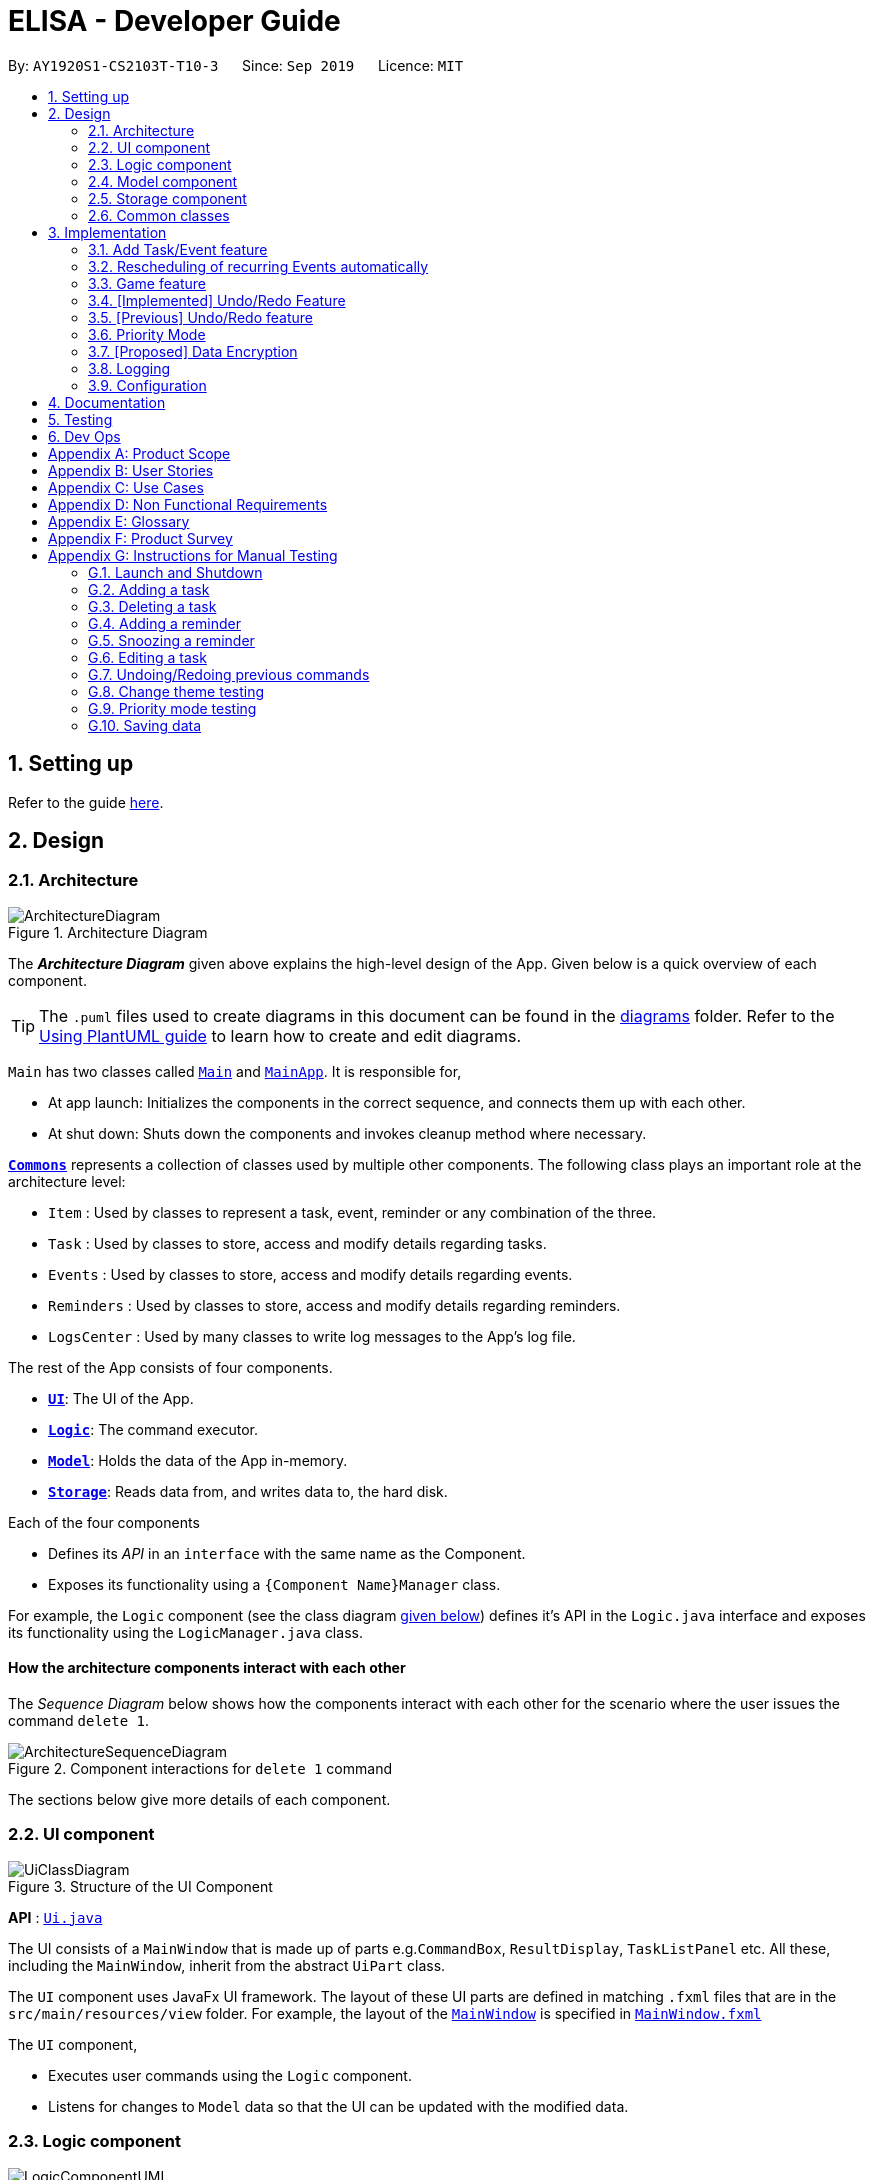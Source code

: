 = ELISA - Developer Guide
:site-section: DeveloperGuide
:toc:
:toc-title:
:toc-placement: preamble
:sectnums:
:imagesDir: images
:stylesDir: stylesheets
:icons-cdn: https://stackpath.bootstrapcdn.com/font-awesome/4.7.0/css/font-awesome.min.css
:xrefstyle: full
ifdef::env-github[]
:tip-caption: :bulb:
:note-caption: :information_source:
:warning-caption: :warning:
endif::[]
:repoURL: https://github.com/AY1920S1-CS2103T-T10-3/main

By: `AY1920S1-CS2103T-T10-3`      Since: `Sep 2019`      Licence: `MIT`

== Setting up

Refer to the guide <<SettingUp#, here>>.

== Design

[[Design-Architecture]]
=== Architecture

.Architecture Diagram
image::ArchitectureDiagram.png[]

The *_Architecture Diagram_* given above explains the high-level design of the App. Given below is a quick overview of each component.

[TIP]
The `.puml` files used to create diagrams in this document can be found in the link:{repoURL}/docs/diagrams/[diagrams] folder.
Refer to the <<UsingPlantUml#, Using PlantUML guide>> to learn how to create and edit diagrams.

`Main` has two classes called link:{repoURL}/src/main/java/seedu/address/Main.java[`Main`] and link:{repoURL}/src/main/java/seedu/address/MainApp.java[`MainApp`]. It is responsible for,

* At app launch: Initializes the components in the correct sequence, and connects them up with each other.
* At shut down: Shuts down the components and invokes cleanup method where necessary.

<<Design-Commons,*`Commons`*>> represents a collection of classes used by multiple other components.
The following class plays an important role at the architecture level:

* `Item` : Used by classes to represent a task, event, reminder or any combination of the three.
* `Task` : Used by classes to store, access and modify details regarding tasks.
* `Events` : Used by classes to store, access and modify details regarding events.
* `Reminders` : Used by classes to store, access and modify details regarding reminders.
* `LogsCenter` : Used by many classes to write log messages to the App's log file.

The rest of the App consists of four components.

* <<Design-Ui,*`UI`*>>: The UI of the App.
* <<Design-Logic,*`Logic`*>>: The command executor.
* <<Design-Model,*`Model`*>>: Holds the data of the App in-memory.
* <<Design-Storage,*`Storage`*>>: Reads data from, and writes data to, the hard disk.

Each of the four components

* Defines its _API_ in an `interface` with the same name as the Component.
* Exposes its functionality using a `{Component Name}Manager` class.

For example, the `Logic` component (see the class diagram <<Logic component, given below>>) defines it's API in the `Logic.java` interface and exposes its functionality using the `LogicManager.java` class.



[discrete]
==== How the architecture components interact with each other

The _Sequence Diagram_ below shows how the components interact with each other for the scenario where the user issues the command `delete 1`.

.Component interactions for `delete 1` command
image::ArchitectureSequenceDiagram.png[]

The sections below give more details of each component.

[[Design-Ui]]
=== UI component

.Structure of the UI Component
image::UiClassDiagram.png[]

*API* : link:{repoURL}/src/main/java/seedu/address/ui/Ui.java[`Ui.java`]

The UI consists of a `MainWindow` that is made up of parts e.g.`CommandBox`, `ResultDisplay`, `TaskListPanel` etc. All these, including the `MainWindow`, inherit from the abstract `UiPart` class.

The `UI` component uses JavaFx UI framework. The layout of these UI parts are defined in matching `.fxml` files that are in the `src/main/resources/view` folder. For example, the layout of the link:{repoURL}/src/main/java/seedu/address/ui/MainWindow.java[`MainWindow`] is specified in link:{repoURL}/src/main/resources/view/MainWindow.fxml[`MainWindow.fxml`]

The `UI` component,

* Executes user commands using the `Logic` component.
* Listens for changes to `Model` data so that the UI can be updated with the modified data.

//tag::logic[]
[[Design-Logic]]
=== Logic component

[[fig-LogicClassDiagram]]
.Structure of the Logic Component
image::LogicComponentUML.png[]

*API* :
link:{repoURL}/src/main/java/seedu/address/logic/Logic.java[`Logic.java`]

.  `Logic` uses the `ElisaParser` class to parse the user command.
.  This results in a `Command` object which is executed by the `LogicManager`.
.  The command execution can affect the `ItemModel` (e.g. adding an Item).
.  The result of the command execution is encapsulated as a `CommandResult` object which is passed back to the `Ui`.
.  In addition, the `CommandResult` object can also instruct the `Ui` to perform certain actions, such as displaying help to the user.
.  More instructions for the `Ui` can be given through implementing `ScrollCommand`


//end::logic[]

//tag::model[]
[[Design-Model]]
=== Model component
.Structure of the Model Component
image::ModelClassDiagram.png[500,500]

*API* : link:{repoURL}/blob/master/src/main/java/seedu/elisa/model/ItemModel.java[`ItemModel.java`]

The `ItemModel`,

* stores a `UserPref` object that represents the user's preferences.
* contains the `ItemStorage` that stores all the data for ELISA.
* exposes four observable lists that can be viewed by the `Ui` and will cause an update in the `Ui` when it is updated.

==== Design Consideration
The original implementation was to have one single observable list and modifying it whenever the view changes. We decided against it as we believe that this will result in O(n) time complexity for switching the different views as we need to iterate through all the items to find the relevant items.

Using the four visualization list, we only need to change the pointer when we want to change the view of the viewing panel making it an O(1) time complexity solution. However, this makes it more complicated to maintain the different lists.
//end::model[]

[[Design-Storage]]
=== Storage component

.Structure of the Storage Component
image::StorageClassDiagram.png[]

*API* : link:{repoURL}/src/main/java/seedu/address/storage/Storage.java[`Storage.java`]

The `Storage` component,

* can save `UserPref` objects in json format and read it back.
* can save the Item Storage data in json format and read it back.

[[Design-Commons]]
=== Common classes

Classes used by multiple components are in the `seedu.addressbook.commons` package.

== Implementation

This section describes some noteworthy details on how certain features are implemented.

//tag::add[]
=== Add Task/Event feature
Task, Events and Reminders are all Items and can be added using the *same* command. Adding of Items is facilitated by ItemModel#add(Item). +

==== Implementation
A Task with a deadline flag `-d` will be considered an Event. A Task with a reminder flag `-r` will be considered a Reminder. +
The following activity diagram shows the how a task can be added, depending on the flags present:

.Activity Diagram of adding a Task
image::AddTaskActivity.png[200, 600]

This shows how we can easily add Task, Event and Reminder with a _single_ command.
However, in this section, we will only show how Task and Event is added. Adding of Reminders is shown in a separate section as it includes other steps.

==== Internal workings of the command
Given below is an example usage scenario of how add behaves at each step: +

Step 1. The user enters the command `"task shower -d 1.hour.later"`. +
Step 2. The LogicManager creates an AddressBookParser to parse the user input. +
Step 3. AddressBookParser creates a AddTaskCommandParser which parses the input and returns an AddCommand. +
Step 4. LogicManager will execute the AddCommand. AddCommand will then invoke `ItemModel#add(Item)`, which adds Task to its TaskList and Event to its EventList. +
Step 5. AddCommand will also trigger a change in view by calling `ItemModel#setVisualList(taskList)`
Step 6. Upon the successful execution of AddCommand, a CommandResult is returned to the LogicManager, which will then be returned to the Ui to render the appropriate view.

The figures below shows the sequence diagram on what happens from a simple execution of `task shower -d 1.min.later` user command: +

.Call execute in LogicManager to create an AddTaskCommand
image::AddCommandPart_1.png[]

This diagram shows how `execute` is carried out in the `Logic` component.
The following diagram shows how the same command is continued onto the `Model` component:

.LogicManager executes the AddTaskCommand and returns CommandResult
image::AddCommandPart_2.png[]

This shows how `execute(model)` affects the `Model` component. It then returns a `CommandResult` r, which is the result of calling LogicManager#execute("task shower -d 1.hour.later").

==== Design considerations
The design considerations for the classes are shown below:
|===
|Alternatives: |Pros: |Cons:
|1. Placing all fields into an Item object and retrieving the specific fields when needed. | Easy to implement. Reduce dependencies between classes as everything is in one class. Editing can be done all in one object.| Does not separate out the different functionalities of Task, Event and Reminder.
|2. Having separate classes for Task, Event, Reminder | Reduce dependencies as well as having functionalities separated. | Some attributes and methods overlap. Repetition of code for same functionality. Have to add all three objects individually. Editing of an item would require searching, obtaining and individually editing all 3 objects.
|3. *(Current)* Having a general Item class which comprise of `Optional<>` fields Task, Event, Reminder | Similar fields such as description and priority can be placed in Item. This makes adding an Item more convenient. Related task/event/reminder can have access to each other. | Increase coupling and dependency amongst Task, Event, Reminder classes.
|===
As of now, these are the considered designs and the current design seems to work well for our purpose. However, there could be better designs which are unexplored that could mitigate our cons and we welcome them. +

This is end of the section of adding a Task and Event. As mentioned above, adding of Reminder will be shown in a separate section due it having extra features. Do look out for it if you're interested.
//end::add[]

//tag::autoreschedule[]
=== Rescheduling of recurring Events automatically
This section talks about how the `autoReschedule` function is implemented. This feature aims to provide users with greater convenience when scheduling events that occur periodically (eg. weekly deadlines, monthly appointments).

==== Implementation
To reschedule a task, we need a deadline as we need to be able to calculate the next date. Recall that any Task with a deadline is considered an Event. As such, *only Events can be rescheduled.*

To automatically reschedule an Event, when creating the Event, include the `-auto` flag along with its reschedule period (eg `-auto day` for daily rescheduling) +
The accepted parameters for `-auto` is `day`, `week`, `month` and the format of `10.min.later`.

The following diagram shows the process of adding an Event with -auto flag:

[Cols="2,2"]
|===
||
a|.Activity diagram of AutoReschedule
image:AutoRescheduleActivity.png[100, 200]
|In the diagram, when we add the Event initially, we would check the start time of the Event and update it accordingly.
However, this is not the only place where rescheduling occurs. +

*3 places where rescheduling can occur:* +

1) When the event is created, as shown in the diagram above. +
2) While the app is running, the Event's start time will be continuously updated when it has passed. +
This is done using `Timer` and `TimerTask`, using `Timer#scheduleAtFixedRate()`. +
3) When the app is started and Events are loaded from the storage. The stored Event time might already be over, as such the time has to be updated to the latest upcoming one.
|===


To illustrate how they work, first we need to know what classes are involved before we can understand the sequence of actions carried out. +
The classes involved in the above rescheduling are: +

* `AutoReschedulePeriod` -- Represents the period of every reschedule (eg day/week/month)
* `RescheduleTask` -- Represents the action to perform when rescheduling its associated event.
* `AutoRescheduleManager` -- Manages all the rescheduling tasks. There is only one of such manager.

To better understand its underlying structure, we can look at the class diagram below:

.Class Diagram of classes involved in AutoReschedule function
image::AutoRescheduleClassDiagram.png[100, 500]

==== Internal workings of the command
Now we are ready to look at the sequence of actions. Given below is an example usage scenario of how add behaves at each step: +

Step 1. The user enters the command `event CS2103T Quiz -d 23/09/2019 2359 -auto week`. +
Step 2. The Event is created, following the sequence of steps in the section _Adding Task/Event_. However there are now some extra steps from Step 3 onwards that occur concurrently from the object creation of Event. +
Step 3a. The presence of the `-auto week` creates an AutoReschedulePeriod, which is stored in the Event created. This can be seen in the Class Diagram above. +
Step 3b. If the start time of this Event is already over, the Event's start time will be modified to show the next start time, using this Event's AutoReschedulePeriod.
Step 4. When `LogicManager#execute(model)` is called, the presence of AutoReschedulePeriod in the Event triggers the creation of a RescheduleTask, which represents the task of rescheduling this Event. +
Step 5. This RescheduleTask is added to an AutoRescheduleManager, which manages all RescheduleTasks. +
Step 6. When the start time of this Event has passed, AutoRescheduleManager will call `RescheduleTask#run()`, and this updates the Event start time, which will be reflected in the Ui. +


The following diagrams show how the command `event Quiz -d 10.hour.later -auto week` is executed from the Logic component.
The first diagram shows the adding of an Event, which may appear familiar as it has a sequence similar to the adding of task in <<Add Task/Event feature>>. However, there are some minor differences due to the presence of `-auto` which should be noted.

.Call execute in LogicManager and create an AddEventCommand
image::AutoRescheduleSequence_1.png[]

As mentioned, the key points to take note of in the diagram above is `Event#setAutoReschedule(true)` and `Event#setReschedulePeriod(period)`. +
The significance of these methods will be shown in the continuing diagram below:

.LogicManager executing AddEventCommand and create task for AutoRescheduleManager
image::AutoRescheduleSequence_2.png[100, 700]

From the above diagram, we can see that the presence of `AutoReschedulePeriod` in Event results in the creation of `RescheduleTask` which would be queued into the Timer managed by `AutoRescheduleManager`.

==== Design considerations
The design considerations for the classes are shown below: +

*Alternative 1:* Creating a AutoRescheduleManager for every RescheduleTask +
*Pros*: Easy for the Timer in AutoRescheduleManager to keep track of its TimerTask. +
*Cons*: There could potentially be many Timer threads. +
*Alternative 2: (Current)* Singleton pattern for AutoRescheduleManager +
*Pros*: Ensure that only one instance can be instantiated as there should only be one manager for all the RescheduleTask. If there are multiple managers, it would be hard to keep track of all of them and it would be difficult to coordinate all the tasks. +
*Cons*: Difficult to create tests for AutoRescheduleManager. Could have many hidden dependencies, which makes code harder to maintain.

//end::autoreschedule[]


=== Game feature

This section talks about how the `game` function is implemented. This feature aims to encourage users to take a break by playing the traditional Nokia (phone) game: Snake.

==== Implementation
The game screen appears after the user enters the command `game` into the command box. A separate scene handled by a separate thread is created to run the game so that Elisa's scenes and threads are not overloaded. The following activity diagram shows how the game screen is launched.

.Activity diagram for game mode
image::GameActivityDiagram.png[500, 600]

==== Internal workings of the Game

Given below is an example usage scenario of how add behaves at each step:

<LOGIC> +
Step 1. The user enters the command "game". +
Step 2. The LogicManager creates an ElisaParser to parse the user input. +
Step 3. ElisaParser creates a GameCommandParser to parse the user input. +
Step 4. LogicManager will execute the GameCommand. GameCommand will create a GameCommandResult. +
Step 5. MainWindow will call its own method startgame().

<GAME> +
Step 6. startgame() calls the method resetgame(), which creates a Grid and GameLoop. +
Step 7. startgame() calls the method gameCheck on the canvas to check the keys that are pressed during the game. +
Step 8. startgame() creates a new scene and sets primaryStage's scene to this new scene. +
Step 9. startgame() creates a new thread to run the game. +

The figure below shows the sequence diagram on what happens after the startgame() method is called.

.Sequence Diagram for game creation
image::CreatingGameSequenceDiagram.png[500, 600]

==== Game considerations
The considerations for the choice of game is shown below:
|===
|Alternatives: |Pros: |Cons:
|1. Minesweeper | It is a well-known popular desktop game. | It is difficult to understand the implied rules to this game and this game requires a long time to complete.
|2. Sudoku | It is a well-known popular pen-and-paper game. | It is difficult to understand the implied rules to this game and this game requires a long time to complete.
|3. *(Current)* Snake | It is a well-known popular Nokia (phone) game. The rules are simple to understand. The duration for each game is short. | It is addictive when users try to break their high score.
|===

==== Design considerations
The design considerations for the placement of the game is shown below:
|===
|Alternatives: |Pros: |Cons:
|1. Placing the game in one of the tabs (beside the Calendar) such that `show g` will switch tab to the game tab. | Users are able to see the chatbox while in the game. | Requires users to use the mouse (away from CLI) to switch between typing in the command box and hitting the keys on the keyboard.
|2. *(Current)* Creating a separate scene such that the original scene (with ELISA) is hidden when game mode is entered. | Allows users to hit the keys on the keyboard without typing into the command box. | Users are unable to see the chatbox from Elisa.
|===

// tag::undobyreverse[]
=== [Implemented] Undo/Redo Feature
==== Current Implementation Logic

The undo function uses the revert command method without using states and history, unlike the proposed method.
This is because an issue was encountered with referencing lists and firing reminders multiple times when the state history method was used.

In this implementation, the commands that can be undone; that is, all the commands except `UndoCommand`, `ExitCommand`,
`UpCommand` and `DownCommand` now extend from an abstract class `UndoableCommand`, which is a subclass of Command.
Subclasses of `UndoableCommand` must implement a method `reverse(ItemModel model)`, which should do the exact opposite
of the `execute(ItemModel model)` in that Command.

The command execution history is stored in a stack, which is maintained in `ElisaCommandHistory`.

The activity diagram below shows the flow of the undo command.

image::UndoActivity.png[][,250]

Below is a possible usage scenario and the app behaviour.

Step 1. The user executes `task eat`. A task with description "eat" is added and then the command is pushed into the commands stack.

image::UndoStackStep1.png[][,250]

Step 2. The user realises that adding the task was a mistake, and decides to undo by entering `undo` into ELISA. The `undo` command
will pop the `AddTaskCommand` from the stack and reverse the effects of that command, in this case by deleting the task "eat" from the `TaskList`.

image::UndoStackStep2.png[][,450]

Step 3. After successful execution of the `UndoCommand` a confirmation message is displayed in the chat box.

Of course, the undo feature has its counterpart, the redo command. The commands to be redone are stored in an additional stack within `ElisaCommandHistory`,
and when the redo is done, it executes the command again, which reapplies the most recent change. Every time a new `UndoableCommand` is executed, the redo stack is cleared.
That is, the redo stack is only non empty when the latest executed `Command`(s) is/are `UndoCommand`(s).

The activity diagram below shows the flow of the redo command.

image::RedoActivity.png[][,250]

// end::undobyreverse[]

// tag::undoredo[]
=== [Previous] Undo/Redo feature
==== Previous Implementation [Has since been refactored]

The undo/redo mechanism is facilitated by `ElisaStateHistory`.
It stores a stack of type `ElisaState`, which keeps track of the app data with a deep copy of the `ItemStorage` and the current displayed list with a deep copy of `VisualizeList`.
Additionally, it implements the following operations:

* `ElisaStateHistory#push()` -- Saves the current ELISA state in its history.
* `ElisaStateHistory#pop()` -- Removes and returns the latest state as long as there is more than 1 item in the stack. This 1 item is the original application state that is saved on startup.
* `ElisaStateHistory#size()` -- Returns the number of states in the stack.

Given below is an example usage scenario and how the undo mechanism behaves at each step.

Step 1. The user launches the application for the first time. The `ElisaStateHistory` will be initialized with the initial ELISA state

image::UndoState0.png[][, 500]

Step 2. The user executes `task eat` command to add a task with a description "eat". Upon execution of any command except `undo` and `show`, the `Logic` calls `ItemModel#updateState()` to save the latest state to `ElisaStateHistory`.

image::UndoState1.png[][, 500]

Step 3. The user executes `task jogging` to add another task with description "jogging". This command also calls `ItemModel#updateState()`, causing another modified ELISA state to be saved into the `ElisaStateHistory`.

image::UndoState2.png[][, 500]

[NOTE]
If a command fails its execution, it will not call `ItemModel#updateState()`, so the ELISA state will not be saved.

Step 4. The user now decides that adding the task "jogging" was a mistake, and decides to undo that action by executing the `undo` command. The `undo` command will call `ElisaStateHistory#popCommand()`, which will delete the last added state, and `Logic` will update the application state to the one at the top of the stack after command execution.

image::UndoState3.png[][, 500]

[NOTE]
If the size of `ElisaStateHistory` is 1, that is, only containing the initial state, then there are no previous Elisa states to restore. The `undo` command checks for this case within its `execute()` method. If so, it will return an error to the user rather than attempting to perform the undo.

The following sequence diagram shows how the undo operation works:

image::UndoStateSequence.png[]

==== Design Considerations

===== Aspect: How undo & redo executes

* **Alternative 1 (initial choice):** Saves the entire Elisa state.
** Pros: Easy to implement.
** Cons: May have performance issues in terms of memory usage, especially when a large number of items are added.
** Another Con found after implementation: Reminders fire multiple times due to storing multiple references to items
* **Alternative 2 (current choice):** Individual command knows how to undo/redo by itself.
** Pros: Will use less memory (e.g. for `delete`, just save the item being deleted).
** Cons: We must ensure that the implementation of each individual command are correct.

// end::undoredo[]

// tag::priority[]
=== Priority Mode

==== Implementation

The priority mode is used to aid the user in focusing on the most pressing task that they have especially when they have many tasks in their list. As priority mode is only for clearing of tasks, the priority mode can only be activated at the task pane of the application.

The priority mode is mainly controlled in the ```ItemModelManager``` and the following are the methods it uses within the ```ItemModelManager```:

* ```ItemModelManager#togglePriorityMode()``` - Toggle the priority mode depending on whether it is on or off.
* ```ItemModelManager#toggleOnPriorityMode()``` - Helper function to toggle on the priority mode.
* ```ItemModelManager#toggleOffPriorityMode()``` - Helper function to toggle off the priority mode.

There are two variants to the priority mode, a normal priority mode and a focus mode. The focus mode is more restrictive than the normal priority mode, preventing the user from doing any operations that are not relevant to the task list, such as adding a new event. This is currently implemented by having a separate `Parser` when ELISA is in focus mode. (Refer to <<Priority-Design-Consideration>> for more details)

There are two ways to trigger priority mode, a normal priority mode that is controlled fully by the user and a scheduled priority mode that is triggered by the user but is scheduled to turn off after a specific amount of time. In addition to the above three methods, the scheduled priority mode also uses the following method:

* ```ItemModelManager#startTimer(LocalDateTime)``` - Starts a timer to turn off the priority mode.

==== Example run of priority mode

In this section, we will show a run of the priority mode and a overview of the mechanism at each step. In particular, we will be showing how the ```ScheduledPriorityCommand``` works as it has a more complicated implementation than the normal ```PriorityCommand```.

. The user opens his Task panel and types in `priority 30.min.later`.

. The incomplete tasks are added to a ```PriorityQueue``` where they are ranked by their priority.

. Once all the items are added into the ```PriorityQueue```, ELISA will peek the first task from the queue and present it to the user.

. The user can type ```done 1``` when he is done with the current task to retrieve the next task. This carries on until there is no more undone task left to do in the ```PriorityQueue```. This is shown in the activity diagram below.

.Activity diagram for priority mode
image::PriorityModeActivityDiagram.png[300, 300]

[start=5]
. ELISA will automatically disable the priority mode after 30 minutes and show *all* the task that the user have in his task list currently.

==== Internal working of the command

The figure below shows the sequence diagram on what happens from a simple execution of the ```priority 30.min.later``` command. We will go through the internal mechanism of the execution of the ```ScheduledPriorityCommand```.

.Sequence diagram for priority mode
image::PriorityMode.png[]

. When the user types in the command, the ```LogicManager``` takes in the command as a string and pass it to the ```ELISAParser```

. The ```ELISAParser``` parses the string and determine whether the command is that of a normal ```PriorityCommand``` or a ```ScheduledPriorityCommand```. In this case,  a new ```ScheduledPriorityCommand``` is created and is passed back to the ```LogicManager```.

[NOTE]
The following steps (except step 4) are also applicable to ```PriorityCommand```.

[start=3]
. Within the ```LogicManager```, the ```ScheduledPriorityCommand#execute()``` method is called and the command is executed.

. The ```ScheduledPriorityCommand``` calls the ```ItemModel#scheduleOffPriorityMethod()``` which creates a new ```Timer``` object and a new ```TimerTask``` object. The ```TimerTask``` object will be scheduled to fire off at a specific time, which in this case is 30 minutes later (as defined by the user).

. The ```SchedulePriorityCommand``` then calls ```ItemModel#togglePriorityMode()``` which calls the private method ```ItemModel#toggleOnPriorityMode()``` (since the current state of the priority mode is false).

. This creates a new ```TaskList``` which will have the task with the highest priority added to it. This ```TaskList``` will be displayed to the user.

. A ```CommandResult``` is passed to the ```ScheduledPriorityCommand``` and then back to the ```LogicManager``` to be passed into the ```Ui```, informing the user that the priority mode is activate.

[NOTE]
A normal ```PriorityCommand``` will end at this point and will only be deactivated by the user's input of `priority` again.

.Sequence diagram for the scheduled turning off of priority mode
image::PriorityMode2.png[300, 300]

[start=8]
. As the ```Timer``` within the ```ItemModelManager``` is still running on a separate thread, it will trigger the ```TimerTask#run()``` when the user defined time is reached.

. The ```TimerTask``` will call ```ItemModelManager#toggleOffPriorityMode()``` which will cancel the ```Timer``` and destroy the ```Timer```. This is to ensure proper cleanup of the thread.

. All the items are added back into the ```TaskList``` and shown to the user. The priority mode is deactivated.

[[Priority-Design-Consideration]]
==== Design Consideration
*Aspect: How to restrict commands for focus mode*

* Alternative 1: Storing a boolean within the ``ItemModelManager`` to check if the application is in focus mode or normal mode. Commands that are not allowed to be called in focus mode will check against this boolean to determine if the command is allowed.

|===
|Pros |Cons

|This implementation will contain the changes within the class of the ```Command``` itself and will ensure that they do not interfere with each other. This will make it easier to maintain the code.
|This implementation is not scalable as each new ```Command``` that is added will need to be checked to see if they are allowed in focus mode. There is also the additional overhead of checking the state of the ```ItemModelManager``` at every call of ```Command#execute()```.
|===


* Alternative 2 (Current implementation): Create a new ```FocusElisaParser``` that extends from the current ```ElisaParser``` but prevent the parsing of commands that are not allowed in focus mode.

|===
|Pros |Cons

|This implementation stops the creation of the ```Command``` at the ```Parser``` level which will reduce the computational cost to the application.

|There might be difficulty in maintaining the ```Parser#parse()``` method of the two ```Parser```.
|===

Both methods are not scalable in the long run, but at this moment, alternative 2 is favoured as it prevents the command from even being parsed or created, which saves the computing time. At the same time, it is easier to maintain as one only needs to edit the ```Parser#parse()``` method instead of having an if-else loop in all the command that are banned.

*Aspect: How to turn off the priority mode after a fixed time*

* Alternative 1: Storing the timer within the ```ScheduledPriorityCommand```.

|===
|Pros |Cons

|Adheres to the SLAP principle with each class having it's own implementation of the ```Command#execute(ItemModel)```. It is easier to maintain the code and prevents overloading the ```ItemModelManager```.
|There is no way to end the schedule priority mode prematurely as the timer is kept within the command and so cannot be referenced after the execution of the command.
|===

* Alternative 2 (Current implementation): Storing the timer within the ```ItemModelManager```.

|===
|Pros|Cons

|The timer can be referenced from the ```ItemModelManager``` and so it can be cancelled prematurely if the user chooses to do so.
|This implementation will clutter the ```ItemModelManager``` further and make it harder for maintaining the code.
|===

Alternative 2 was chosen as we believe that the ability to cancel a scheduled priority mode prematurely is more important than the maintainability of the code at the moment.

==== Possible extension

At the moment, the user is not able to keep track of the amount of time that he has before the schedule priority mode is over. This can be improved by including a countdown timer in the Ui when the user toggles on the scheduled priority mode.

// end::priority[]

// tag::dataencryption[]
=== [Proposed] Data Encryption

_{Explain here how the data encryption feature will be implemented}_

// end::dataencryption[]

=== Logging

We are using `java.util.logging` package for logging. The `LogsCenter` class is used to manage the logging levels and logging destinations.

* The logging level can be controlled using the `logLevel` setting in the configuration file (See <<Implementation-Configuration>>)
* The `Logger` for a class can be obtained using `LogsCenter.getLogger(Class)` which will log messages according to the specified logging level
* Currently log messages are output through: `Console` and to a `.log` file.

*Logging Levels*

* `SEVERE` : Critical problem detected which may possibly cause the termination of the application
* `WARNING` : Can continue, but with caution
* `INFO` : Information showing the noteworthy actions by the App
* `FINE` : Details that is not usually noteworthy but may be useful in debugging e.g. print the actual list instead of just its size

[[Implementation-Configuration]]
=== Configuration

Certain properties of the application can be controlled (e.g user prefs file location, logging level) through the configuration file (default: `config.json`).


== Documentation

Refer to the guide <<Documentation#, here>>.

== Testing

Refer to the guide <<Testing#, here>>.

== Dev Ops

Refer to the guide <<DevOps#, here>>.

[appendix]
== Product Scope

*Target user profile*:

* has a need to manage a large number of tasks
* needs reminders to take breaks or move on to finish all their work
* prefers to be more organized with their time and tasks
* prefer desktop apps over other types of apps
* prefers typing over mouse input
* can type fast
* is reasonably comfortable using CLI apps

*Value proposition*: manage time and tasks more efficiently than a typical mouse/GUI driven app

// tag::userstories[]
[appendix]
== User Stories

Priorities: High (must have) - `* * \*`, Medium (nice to have) - `* \*`, Low (unlikely to have) - `*`

[cols="20%,<20%,<25%,<35%",options="header",]
|=======================================================================
|Priority |As a ... |I want to ... |So that I can...
|`* * *` |user |add a new task | record tasks that need to be done 'some day'

|`* * *` |user |mark a task as done | keep track of my remaining tasks

|`* * *` |user |delete a task |remove tasks that I no longer need

|`* * *` |student |add deadline to a task |remember my task deadlines

|`* * *` |user |find upcoming tasks |decide what needs to be done

|`* * *` |user |find a task by description |find only the tasks that are relevant to me at that point in time

|`* * *` |new user |view more information about a command |learn how to use various commands

|`* * *` |forgetful student |be reminded of deadlines |remember to complete them before they are due

|`* * *` |user |type my commands in the text |use the app without needing the mouse

|`* * *` |user |use the undo function |reverse any changes I made by mistake

|`* *` |busy student |see my reminders as notifications|be reminded of them even in other applications

|`* *` |user with many tasks |sort tasks by priority |identify which tasks require my immediate attention

|`* *` |student |turn on priority mode |focus on only one pressing issue at a time

|`* *` |user |have a software that saves after every action |will not lose information even if I close the program by accident

|`* *` |user |look at a summary of all deadlines in the calendar |see when I am free

|`* *` |user |edit the date of a deadline |fix my mistakes if I type the wrong command

|`*` |stressed student |ask ELISA to tell a joke |feel less stressed when my assistant has a sense of humour

|`*` |user |colour code my calendar events |easily categorise and differentiate between them

|=======================================================================
// end::userstories[]
_{More to be added}_

[appendix]
== Use Cases

(For all use cases below, the *System* is `ELISA` and the *Actor* is the `user`, unless specified otherwise)

[discrete]
=== Use Case 001: Marking a task as done
*MSS*

1. User enters the command to show the task list.
2. ELISA shows the task list to the user.
3. User marks the task as done by using the index of the task.
4. ELISA updates the task list.
5. ELISA shows the updated task list to the user.
+
Use case ends.

*Extensions*

[none]
* 2a. The task list is empty.
+
Use case ends.

* 3a. The given index is invalid.
+
** 3a1. ELISA shows an error message.
+
Use case resumes at step 2.

[discrete]
=== Use Case 002: Adding a task
*MSS*

1. User creates a new task with a description.
2. ELISA informs the user that the task has been added.
+
Use case ends.

*Extensions*

* 1a. User can add deadline.
+
** 1a1. ELISA informs the user that a deadline has been added to that task.
+
Use case ends

* 1b. User can add a reminder date.
+
** 1b1. ELISA informs the user that a reminder has been added to that task.
+
Use case ends

* 1c. User enters an empty description.
+
** 1c1. ELISA informs the user that the description cannot be empty.
+
** 1c2. User enters a non-empty description
+
Use case resumes at step 2

* a. At any time, User can view the task from the task list or the calendar view.
* b. At any time, User can add a deadline to the task
* c. At any time, User can add a reminder to the task

[discrete]
=== Use Case 003: Deleting a task

*MSS*

1. User enters the command to show the task list.
2. ELISA shows the task list.
3. User request to delete a task based on its index.
4. ELISA deletes the task from the task list.
5. ELISA shows the updated task list.

+
Use case ends.

*Extensions*

* 2a. The task list is empty.
+
Use case ends.

* 3a. The given index is invalid.
+
** 3a1. ELISA shows an error message.
+
Use case resumes at step 2.

[discrete]
=== Use Case 004: Snooze a reminder

*MSS*

1. User enters the snooze command.
2. ELISA snoozes the reminder.
3. ELISA reminds the user of that reminder after the specified duration.

*Extensions*

* 1a. There are no recent reminders to be snooze
+
** 1a1. ELISA displays an error message.
+
Use case ends.

* 1b. The user does not which reminder to snooze.
+
** 1b1. ELISA snoozes the most recent reminder.

Use case resumes at step 2.

* 1c. The user does not specify how long to snooze.
+
** 1c1. ELISA snoozes the reminder for a default duration.

Use case resumes at step 2.

[discrete]
=== Use Case 005: Find upcoming reminders.

*MSS*

1. User enters the command to show the reminder list.
2. ELISA shows the reminder list.
3. User enters command to sort reminders by date and time.
4. ELISA shows the updated list of reminders sorted by date and time.
// tag::usecaselrchema[]

[discrete]
=== Use Case 006: Search for a task by its description

*MSS*

1. User enters the command to show the task list.
2. ELISA shows the reminder list.
3. User enters command to find all matching tasks with the given search term(s)
4. ELISA shows a list of tasks with descriptions matching the search term(s)

*Extensions*

* 4a. There are no matching tasks
+
** 4a1. ELISA shows that there are 0 items listed
+
Use case ends.

[discrete]
=== Use Case 007: Undo the last command

*MSS*

1. User enters the undo command.
2. ELISA reverts the last executed command.
3. ELISA displays a confirmation message.

*Extensions*

* 2a. There are no commands to be undone
+
** 2a1. ELISA displays an error message.
+
Use case ends.

[discrete]
=== Use Case 008: Using Priority Mode

*MSS*

1. User enters the command to enter priority mode.
2. ELISA hides all tasks except the one with the highest priority.
3. User enters command to set that task as done once they finish it.
4. ELISA shows the next highest priority task.

*Extensions*

* 1a. User is not viewing the task list
+
** 1a1. ELISA displays an error message
+
Use case ends.
// end::usecaselrchema[]
_{More to be added}_

[appendix]
== Non Functional Requirements

.  Should work on any <<mainstream-os,mainstream OS>> as long as it has Java `11` or above installed.
.  Should be able to hold up to 1000 tasks / events / reminders (combined) without a noticeable sluggishness in performance for typical usage.
.  A user with above average typing speed for regular English text (i.e. not code, not system admin commands) should be able to accomplish most of the tasks faster using commands than using the mouse.

_{More to be added}_

[appendix]
== Glossary

[[mainstream-os]] Mainstream OS::
Windows, Linux, Unix, OS-X

[[private-contact-detail]] Private contact detail::
A contact detail that is not meant to be shared with others

[appendix]
== Product Survey

*Product Name*

Author: ...

Pros:

* ...
* ...

Cons:

* ...
* ...

[appendix]
== Instructions for Manual Testing

Given below are instructions to test the app manually.

[NOTE]
These instructions only provide a starting point for testers to work on; testers are expected to do more _exploratory_ testing.

=== Launch and Shutdown

. Initial launch

.. Download the jar file and copy into an empty folder
.. Double-click the jar file +
   Expected: Shows the GUI with an empty set of tasks. The window size may not be optimum.

. Saving window preferences

.. Resize the window to an optimum size. Move the window to a different location. Close the window.
.. Re-launch the app by double-clicking the jar file. +
   Expected: The most recent window size and location is retained.

=== Adding a task

. Adding a task while on the task list panel
.. Prerequisites: Switch to the task list panel using the `show T` command.
.. Test case: `task testcase` +
Expected: A task with the description "testcase" is added to the task list panel. The priority of the task is medium (the default value).
.. Test case: `task testcase 2 -p high` +
Expected: A task with the description "testcase 2" and of high priority is added to the task list panel.

. Adding a task while not on the task list panel
.. Prerequisites: Switch to the event list panel using the `show E` command.
.. Test case: `task testcase 3 -p low -d 1.min.later` +
Expected: ELISA will automatically switch to the task list panel and a new task with the description "testcase 3" and priority low should be added to the task list panel.

. Adding a task that already exists
.. Prerequisites: The task list panel must already be populated and a task on the list is already know.
.. Test case: `task testcase` (in this case, we are using one of the earlier test case) +
Expected: Elisa will prompt you that the task already exist in the list and cannot be added.
.. As an additional test case, you can mark a current task as done and then try adding that task into ELISA again. ELISA will still flag it as a repeated object despite the different state of completeness.

[NOTE]
Even though this is for task, the same tests can be used for testing events and reminders.

=== Deleting a task

. Deleting a task while all tasks are listed

.. Prerequisites: Switch to the task list panel using the `show T` command. There should be multiple tasks in the list
.. Test case: `delete 1` +
   Expected: First task is deleted from the list. Details of the deleted task will show in the result display.
.. Test case: `delete 0` +
   Expected: No task is deleted. Error details shown in the result display.
.. Other incorrect delete commands to try: `delete`, `delete x` (where x is greater than the size of the list), `delete y` (where y is a negative index) +
   Expected: Similar to previous.
[NOTE]
Even though this is for task, the same tests can be used for testing events and reminders.

=== Adding a reminder
. Adding a reminder
.. Prerequisites: Know the current date and time. Volume of computer is audible to tester. +
.. Test case: `reminder John's Birthday -r 1.min.later` +
   Expected: View is switched to reminder list panel (if not already there). A reminder is added to the reminder list. Details of the reminder will be shown in the result display. After 1 minute, a chime is played and a red dialog box with the details of the reminder will appear in the result display.
.. Test case: `reminder John's Birthday -r x` (where x is the date and time 1 minute later from now in the format `dd/MM/yyyy HHmm`. E.g. `reminder John's Birthday` -r 15/11/2019 1800)
   Expected: Similar to previous test case. (Since x is 1 minute from now.) +
.. Test case: `reminder John's Birthday -r y` (where y is the date and time 1 minute later from now in the format `yyyy-MM-ddTHHmm`. E.g. `reminder John's Birthday` -r 2019-11-15T18:00)
   Expected: Similar to previous test case. (Since y is 1 minute from now.) +
.. Test case: `undo` (used after one of the above has taken place)
   Expected: ELISA will reverse the addition of the reminder and no reminder will occur later on. +
.. Test case: `redo` (used after a valid undo command has taken place)
   Expected: ELISA will reverse the undo of the addition of the reminder and a reminder will occur at the appropriate time. Note that if the time for the reminder to occur has already passed, the reminder will not occur. +
.. Test case: `reminder John's Birthday -r z` (where z is the date and time 1 minute before now in the format `dd/MM/yyyy HHmm`. E.g. `reminder John's Birthday` -r 15/11/2019 1358)
   Expected: No reminder is added. Error details shown in result display. (Since z is 1 minute before now.)

=== Snoozing a reminder
. Snoozing a reminder
.. Prerequisites: Reminder has been added. Know the current date and time. Volume of computer is audible to tester. +
.. Test case: `snooze 1` +
   Expected: First reminder of the reminder list will occur again five minutes from now.
.. Test case: `snooze 1 -s 1.min.later` +
   Expected: First reminder of the reminder list will occur again one minute from now.
.. Test case: `snooze 1 -s x` (where x is the date and time 1 minute later from now in the format `dd/MM/yyyy HHmm`. E.g. `reminder John's Birthday` -r 15/11/2019 1800)
   Expected: Similar to previous test case. (Since x is 1 minute from now.) +
.. Test case: `snooze John's Birthday -s y` (where y is the date and time 1 minute later from now in the format `yyyy-MM-ddTHHmm`. E.g. `reminder John's Birthday` -s 2019-11-15T18:00)
   Expected: Similar to previous test case. (Since y is 1 minute from now.) +
.. Test case: `undo` (used after one of the above has taken place)
Expected: ELISA will reverse the snoozing of the reminder and reminder's occurrence date time will revert to it its state before the snooze. +
.. Test case: `redo` (used after a valid undo command has taken place)
Expected: ELISA will reverse the undo of the snoozing of the reminder and a reminder will occur at the appropriate time. Note that if the time for the reminder to occur has already passed, the reminder will not occur. +
.. Test case: `snooze John's Birthday -s z` (where z is the date and time 1 minute before now in the format `dd/MM/yyyy HHmm`. E.g. `reminder John's Birthday` -s 15/11/2019 1358)
   Expected: No reminder is snoozed. Error details shown in result display. (Since z is 1 minute before now.)

=== Editing a task

. Editing a task while all tasks are listed

.. Prerequisite: Switch to the task list panel using the `show T` command. There should be at least one task in the list
.. Test case: `edit 1 -p high` +
Expected: The priority of the first task is changed to high (if the original priority of the task is already high, try other priority).
.. Test case: `edit 1 -desc testcase` +
Expected: The description of the first task should change to "testcase".
.. Test case: `edit 1 -d 1.min.later` +
Expected: A new event should be created for the task. You can verify by switching to the event panel or opening the task using the `open 1` command.
.. Test case: `edit 1 -p high -d 2.min.later` +
Expected: A new event should be created for the task (if it does not already exist) or the time of the event will be updated. The priority of the task will also change.
.. Test case: Try different variation of the edit command to ensure that it works.

. Editing a task to another task that is in the list
.. Prerequisite: Switch to the task list panel using the `show T` command. There should be at least two task in the list.
.. Test case: Attempt to edit the first task such that it is the same as the second task. For example, if the second task has a description "testcase" and a priority of high, run `edit 1 -desc testcase -p high`. +
Expected: ELISA will feedback that the task already exists and will prevent you from editing.

. Editing a task to remove the task
.. Prerequisite: Switch to the task list panel using the `show T` command. There should be at least one task in the list.
.. Test case: `edit 1 --tk` when the task has an event and/or reminder. +
Expected: ELISA will remove the task from the task list but the event and/or reminder will still be viewable in the event/reminder panel.
.. Test case: `edit 1 --tk` when the task has no event and no reminder.
Expected: ELISA will prompt that you cannot edit an item such that it has no task, event or reminder and the task will not be removed from the task list.

[NOTE]
Even though this is for task, the same tests can be used for testing events and reminders.

=== Undoing/Redoing previous commands

. Undoing when no `UndoableCommand`(s) have been executed

.. Prerequisites: Open the application and do not execute any add, edit, delete, priority or show commands
.. Test case: `undo` +
   Expected: No changes to be undone. Error message shown in chat box.
.. Test case: `redo` +
   Expected: No undo commands to be redone. Error message shown in chat box.

. Undoing when `UndoableCommand`(s) _have_ been executed

.. Prerequisites: Open the application and execute some commands like adding/removing items, changing done/not done of tasks, modifying dates/descriptions
.. Test case: `undo` +
   Expected: Last executed change should be reverted.
.. Test case: `redo` +
   Expected: Last undone change should be re-applied
.. Other test cases: You can `undo` and `redo` multiple times in either direction to remove and apply changes.

. Redoing when previous `UndoCommand`(s) exist but are not the last executed

.. Prerequisites: Execute at least one `UndoableCommand`, followed by one or more `UndoCommand`(s), and then another `UndoableCommand`
.. Test case: `redo` +
    Expected: Should not be able to redo as the undo/redo command history has changed. Error message shown in chat box.
=== Game mode testing

.Entering game mode (easy)
image::SnakeGame.PNG[500,600]

.. Test case: `game` +
Expected: Enters easy mode of game (Refer to figure above)
.. Test case: `game e` +
Expected: Same as above.
.. Test case: `game EASY`
Expected: Same as above.

.Entering game mode (hard)
image::snakegamehard.PNG[500,600]

.. Test case: `game H` +
Expected: Enters hard mode of game (Refer to figure above)
.. Test case: `game hard` +
Expected: Same as above.

=== Change theme testing

. Changing theme of ELISA
.. Prerequisites: You must be in a different theme from the theme you are switching to before you can see the change.
.. Test case: `theme white`
Expected: Change ELISA's theme to white.

=== Priority mode testing
. Toggling on priority mode
.. Prerequisites: Switch to the task list panel using the `show T` command. There should be at least 1 incomplete task in the list and priority mode should be disabled at the moment.
.. Test case: `priority` +
Expected: The ELISA icon will turn red and only one task will be shown on the task list panel. You can try switching a panel (`show E`) or adding an event to make sure it works.
.. Test case: `priority -f` +
Expected: Same as above, except this time switching of panel or adding an event is not allowed.
.. Test case: `priority 1.min.later -f` +
Expected: Same as above, except this time priority mode will deactivate after 1 minute.
.. Test case: `priority -d`
Expected: Flag not recognized and ELISA will reject the command.

. Toggling off priority mode
.. Prerequisites: Switch to the task list panel using the `show T` command. Priority mode is already activated.
.. Test case: `priority` +
Expected: Deactivate priority mode and show you all your tasks.
.. Test case: `priority 1.min.later`, `priority -f` +
Expected: Same as above.

. Manipulate list while in priority mode
.. Prerequisites: Switch to the task list panel using the `show T` command. Priority mode is already activated.
.. Test case: `done 1` +
Expected: ELISA will mark the task as done and generate the next task. If there is no next task, ELISA will automatically take you out of priority mode.
.. Test case: `delete 1` +
Expected: ELISA will delete the task and generate the next task. If there is no next task, ELISA will automatically take you out of priority mode.
.. Test case: `edit 1 -p low` (most effective for a task list with more than 1 task and the current task priority is high/medium) +
Expected: ELISA will edit the priority of the current task to low (any other priority can be used). A new task with a higher priority will be generated.
.. Test case: `undo` (used after one of the above has taken place) +
Expected: ELISA will reverse the previous process and the old task will be generated again.
.. Test case: `redo` (used after an undo command) +
Expected: ELISA will reverse the undo command and a new task is generated.
.. Other test cases: You can try doing all of these commands in focus mode `priority -f` to ensure that they work. When in focus mode, you can try some of the banned command like `show`, `game` etc to make sure that it does not work.

=== Saving data
. Checking that ELISA saves the data properly

.. Copy `ELISA.jar` to a new directory and open it. This is to ensure that there is no old data file. An empty ELISA will be displayed. Type some sample data into ELISA and you will notice that a data file has been created at the path `data/itemstorage.json`. You can open the file to see that the data has been added.

. Dealing with missing/corrupted data files

.. To simulate a missing data file, start up ELISA. ELISA will create a data file for you as `data/itemstorage.json` (this is the default name of the storage file). Close ELISA and delete the itemstorage.json file. Re-open ELISA and ELISA will start with a new and empty data file. Verify it at `data/itemstorage.json`.

.. To simulated a corrupted data file, start up ELISA. Type some test input into ELISA. Close ELISA. Open the `data/itemstorage.json` file and edit some of the fields there. Open ELISA again. ELISA will realize that the data is corrupted and will generate a new data file for you.

_{ more test cases ... }_
